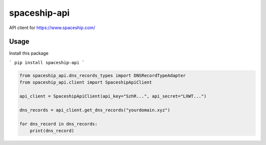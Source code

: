 spaceship-api
#############

API client for https://www.spaceship.com/


Usage
*****

Install this package

```
pip install spaceship-api
```

.. code-block:: python3

    from spaceship_api.dns_records_types import DNSRecordTypeAdapter
    from spaceship_api.client import SpaceshipApiClient

    api_client = SpaceshipApiClient(api_key="SzhR...", api_secret="LXWT...")

    dns_records = api_client.get_dns_records("yourdomain.xyz")

    for dns_record in dns_records:
        print(dns_record)
